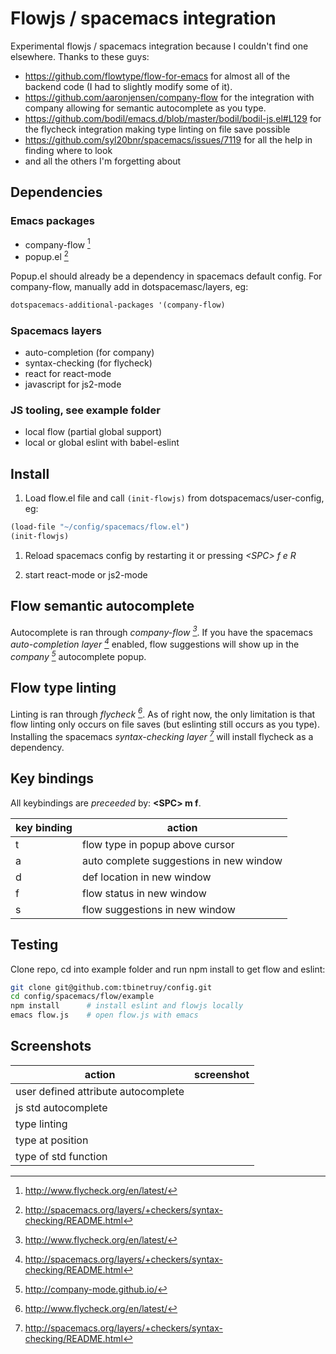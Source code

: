 * Flowjs / spacemacs integration
Experimental flowjs / spacemacs integration because I couldn't find one elsewhere. Thanks to these guys:

- https://github.com/flowtype/flow-for-emacs for almost all of the backend code (I had to slightly modify some of it).
- https://github.com/aaronjensen/company-flow for the integration with company allowing for semantic autocomplete as you type.
- https://github.com/bodil/emacs.d/blob/master/bodil/bodil-js.el#L129 for the flycheck integration making type linting on file save possible
- https://github.com/syl20bnr/spacemacs/issues/7119 for all the help in finding where to look
- and all the others I'm forgetting about

** Dependencies
*** Emacs packages
  - company-flow [0]
  - popup.el [1]

Popup.el should already be a dependency in spacemacs default config. For company-flow, manually add in dotspacemasc/layers, eg:

#+begin_src emacs-lisp
dotspacemacs-additional-packages '(company-flow)
#+end_src

[0] https://github.com/aaronjensen/company-flow

[1] https://github.com/auto-complete/popup-el

*** Spacemacs layers
  - auto-completion (for company)
  - syntax-checking (for flycheck)
  - react for react-mode
  - javascript for js2-mode

*** JS tooling, see example folder
  - local flow (partial global support)
  - local or global eslint with babel-eslint

**  Install
1. Load flow.el file and call ~(init-flowjs)~ from dotspacemacs/user-config, eg:

#+begin_src emacs-lisp
(load-file "~/config/spacemacs/flow.el")
(init-flowjs)
#+end_src

2. Reload spacemacs config by restarting it or pressing /<SPC> f e R/

3. start react-mode or js2-mode


** Flow semantic autocomplete
Autocomplete is ran through /company-flow [0]/. If you have the spacemacs /auto-completion layer [1]/ enabled, flow suggestions will show up in the /company [2]/ autocomplete popup.

[0] https://github.com/aaronjensen/company-flow

[1] http://spacemacs.org/layers/+completion/auto-completion/README.html

[2] http://company-mode.github.io/

** Flow type linting
Linting is ran through /flycheck [0]/. As of right now, the only limitation is that flow linting only occurs on file saves (but eslinting still occurs as you type). Installing the spacemacs /syntax-checking layer [1]/ will install flycheck as a dependency.

[0] http://www.flycheck.org/en/latest/

[1] http://spacemacs.org/layers/+checkers/syntax-checking/README.html


** Key bindings
All keybindings are /preceeded/ by: *<SPC> m f*.

| key binding | action                                  |
|-------------+-----------------------------------------|
| t           | flow type in popup above cursor         |
| a           | auto complete suggestions in new window |
| d           | def location in new window              |
| f           | flow status in new window               |
| s           | flow suggestions in new window          |


**  Testing
Clone repo, cd into example folder and run npm install to get flow and eslint:

#+begin_src bash
git clone git@github.com:tbinetruy/config.git
cd config/spacemacs/flow/example
npm install      # install eslint and flowjs locally
emacs flow.js    # open flow.js with emacs
#+end_src


** Screenshots

| action                              | screenshot                                 |
|-------------------------------------+--------------------------------------------|
| user defined attribute autocomplete | [[./screenshots/flow-autocomplete-attr.png]]   |
| js std autocomplete                 | [[./screenshots/flow-autocomplete-js-std.png]] |
| type linting                        | [[./screenshots/flow-lint-typing.png]]         |
| type at position                    | [[./screenshots/flow-type-at-pos.png]]         |
| type of std function                | [[./screenshots/flow-type-at-pos-js-std.png]]  |





